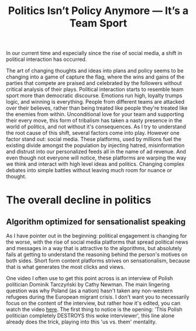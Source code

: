 #+TITLE: Politics Isn’t Policy Anymore — It’s a Team Sport
#+OPTIONS: toc:nil nul:nil
#+HTML_HEAD: <link rel="icon" type="image/x-icon" href="img/favicon.png" />
#+HTML_HEAD: <link rel="stylesheet" type="text/css" href="css/main.css" />
#+HTML_LINK_UP: index.html
#+HTML_LINK_HOME: ../index.html

In our current time and especially since the rise of social media, a shift in political interaction has occurred.

The art of changing thoughts and ideas into plans and policy seems to be changing into a game of capture the flag, where the wins and gains of the parties that compete are praised and celebrated by the followers without critical analysis of their plays.
Political interaction starts to resemble team sport more than democratic discourse. Emotions run high, loyalty trumps logic, and winning is everything. People from different teams are attacked over their believes, rather than being treated like people they're treated like the enemies from within. Unconditional love for your team and supporting their every move, this form of tribalism has taken a nasty presence in the world of politics, and not without it's consequences.
As I try to understand the root cause of this shift, several factors come into play. However one factor stand out: social media.
These platforms, used by millions fuel the existing divide amongst the population by injecting hatred, misinformation and distrust into our personalized feeds all in the name of ad revenue.
And even though not everyone will notice, these platforms are warping the way we think and interact with high level ideas and politics. Changing complex debates into simple battles without leaving much room for nuance or thought.

* The overall decline in politics
** Algorithm optimized for sensationalist speaking

As I have pointer out in the beginning: political engagement is changing for the worse, with the rise of social media platforms that spread political news and messages in a way that is attractive to the algorithms, but absolutely fails at getting to understand the reasoning behind the person's motives on both sides. Short form content platforms strives on sensationalism, because that is what generates the most clicks and views.

One video I often use to get this point across is an interview of Polish politician Dominik Tarczyński by Cathy Newman. The main lingering question was why Poland (as a nation) hasn't taken any non-western refugees during the European migrant crisis. I don't want you to necessarily focus on the content of the interview, but rather how it's edited, you can watch the video [[https://www.youtube.com/watch?v=lSN7IeHBIsA][here]].
The first thing to notice is the opening: 'This Polish politician completely DESTROYS this woke interviewer', this line alone already does the trick, playing into this 'us vs. them' mentality.
